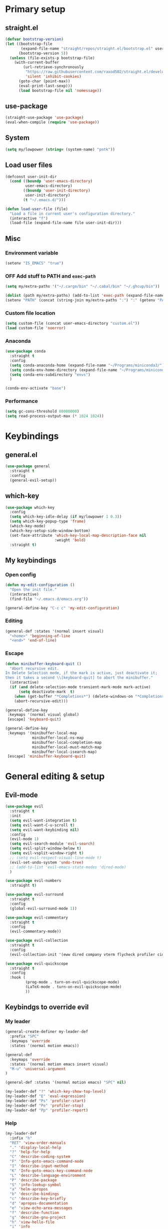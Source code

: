 #+PROPERTY: header-args:emacs-lisp :tangle ./init.el :mkdirp yes
#+TODO: CHECK(s) | OFF(o)

* Primary setup
** straight.el
#+begin_src emacs-lisp
(defvar bootstrap-version)
(let ((bootstrap-file
       (expand-file-name "straight/repos/straight.el/bootstrap.el" user-emacs-directory))
      (bootstrap-version 5))
  (unless (file-exists-p bootstrap-file)
    (with-current-buffer
        (url-retrieve-synchronously
         "https://raw.githubusercontent.com/raxod502/straight.el/develop/install.el"
         'silent 'inhibit-cookies)
      (goto-char (point-max))
      (eval-print-last-sexp)))
      (load bootstrap-file nil 'nomessage))
#+end_src
** use-package
#+begin_src emacs-lisp
(straight-use-package 'use-package)
(eval-when-compile (require 'use-package))
#+end_src
** System
#+begin_src emacs-lisp
(setq my/lowpower (string= (system-name) "pntk"))
#+end_src
** Load user files
#+begin_src emacs-lisp
(defconst user-init-dir
  (cond ((boundp 'user-emacs-directory)
         user-emacs-directory)
        ((boundp 'user-init-directory)
         user-init-directory)
        (t "~/.emacs.d/")))

(defun load-user-file (file)
  "Load a file in current user's configuration directory."
  (interactive "f")
  (load-file (expand-file-name file user-init-dir)))
#+end_src
** Misc
*** Environment variable
#+begin_src emacs-lisp
(setenv "IS_EMACS" "true")
#+end_src
*** OFF Add stuff to PATH and =exec-path=
#+begin_src emacs-lisp :tangle no
(setq my/extra-paths '("~/.cargo/bin" "~/.cabal/bin" "~/.ghcup/bin"))

(dolist (path my/extra-paths) (add-to-list 'exec-path (expand-file-name path)))
(setenv "PATH" (concat (string-join my/extra-paths ":") ":" (getenv "PATH")))
#+end_src
*** Custom file location
#+begin_src emacs-lisp
(setq custom-file (concat user-emacs-directory "custom.el"))
(load custom-file 'noerror)
#+end_src
*** Anaconda
#+begin_src emacs-lisp
(use-package conda
  :straight t
  :config
  (setq conda-anaconda-home (expand-file-name "~/Programs/miniconda3/"))
  (setq conda-env-home-directory (expand-file-name "~/Programs/miniconda3/"))
  (setq conda-env-subdirectory "envs")
  )
  
(conda-env-activate "base")
#+end_src
*** Performance
#+begin_src emacs-lisp
(setq gc-cons-threshold 80000000)
(setq read-process-output-max (* 1024 1024))
#+end_src
* Keybindings
** general.el
#+begin_src emacs-lisp
(use-package general
  :straight t
  :config
  (general-evil-setup))
#+end_src
** which-key
#+begin_src emacs-lisp
(use-package which-key
  :config
  (setq which-key-idle-delay (if my/lowpower 1 0.3))
  (setq which-key-popup-type 'frame)
  (which-key-mode)
  (which-key-setup-side-window-bottom)
  (set-face-attribute 'which-key-local-map-description-face nil
                      :weight 'bold)
  :straight t)
#+end_src
** My keybindings
*** Open config
#+begin_src emacs-lisp
(defun my-edit-configuration ()
  "Open the init file."
  (interactive)
  (find-file "~/.emacs.d/emacs.org"))

(general-define-key "C-c c" 'my-edit-configuration)
#+end_src
*** Editing
#+begin_src emacs-lisp
(general-def :states '(normal insert visual)
  "<home>" 'beginning-of-line
  "<end>" 'end-of-line)
#+end_src
*** Escape
#+begin_src emacs-lisp
(defun minibuffer-keyboard-quit ()
  "Abort recursive edit.
In Delete Selection mode, if the mark is active, just deactivate it;
then it takes a second \\[keyboard-quit] to abort the minibuffer."
  (interactive)
  (if (and delete-selection-mode transient-mark-mode mark-active)
      (setq deactivate-mark  t)
    (when (get-buffer "*Completions*") (delete-windows-on "*Completions*"))
    (abort-recursive-edit)))

(general-define-key
 :keymaps '(normal visual global)
 [escape] 'keyboard-quit)

(general-define-key
 :keymaps '(minibuffer-local-map
            minibuffer-local-ns-map
            minibuffer-local-completion-map
            minibuffer-local-must-match-map
            minibuffer-local-isearch-map)
 [escape] 'minibuffer-keyboard-quit)

#+end_src
* General editing & setup
** Evil-mode
#+begin_src emacs-lisp
(use-package evil
  :straight t
  :init
  (setq evil-want-integration t)
  (setq evil-want-C-u-scroll t)
  (setq evil-want-keybinding nil)
  :config
  (evil-mode 1)
  (setq evil-search-module 'evil-search)
  (setq evil-split-window-below t)
  (setq evil-vsplit-window-right t)
  ;; (setq evil-respect-visual-line-mode t)
  (evil-set-undo-system 'undo-tree)
  ;; (add-to-list 'evil-emacs-state-modes 'dired-mode)
  )
  
(use-package evil-numbers
  :straight t)

(use-package evil-surround
  :straight t
  :config
  (global-evil-surround-mode 1))

(use-package evil-commentary
  :straight t
  :config
  (evil-commentary-mode))
  
(use-package evil-collection
  :straight t
  :config
  (evil-collection-init '(eww dired company vterm flycheck profiler cider explain-pause-mode)))
  
(use-package evil-quickscope
  :straight t
  :config
  :hook (
         (prog-mode . turn-on-evil-quickscope-mode)
         (LaTeX-mode . turn-on-evil-quickscope-mode)
         ))
#+end_src
** Keybindgs to override evil
*** My leader
#+begin_src emacs-lisp
(general-create-definer my-leader-def
  :prefix "SPC"
  :keymaps 'override
  :states '(normal motion emacs))
  
(general-def
  :keymaps 'override
  :states '(normal motion emacs insert visual)
  "M-u" 'universal-argument
)

(general-def :states '(normal motion emacs) "SPC" nil)

(my-leader-def "?" 'which-key-show-top-level)
(my-leader-def "E" 'eval-expression)
(my-leader-def "Ps" 'profiler-start)
(my-leader-def "Pe" 'profiler-stop)
(my-leader-def "Pp" 'profiler-report)
#+end_src
*** Help
#+begin_src emacs-lisp
(my-leader-def
  :infix "h"
  "RET" 'view-order-manuals
  "." 'display-local-help
  "?" 'help-for-help
  "C" 'describe-coding-system
  "F" 'Info-goto-emacs-command-node
  "I" 'describe-input-method
  "K" 'Info-goto-emacs-key-command-node
  "L" 'describe-language-environment
  "P" 'describe-package
  "S" 'info-lookup-symbol
  "a" 'helm-apropos
  "b" 'describe-bindings
  "c" 'describe-key-briefly
  "d" 'apropos-documentation
  "e" 'view-echo-area-messages
  "f" 'describe-function
  "g" 'describe-gnu-project
  "h" 'view-hello-file
  "i" 'info
  "k" 'describe-key
  "l" 'view-lossage
  "m" 'describe-mode
  "n" 'view-emacs-news
  "o" 'describe-symbol
  "p" 'finder-by-keyword
  "q" 'help-quit
  "r" 'info-emacs-manual
  "s" 'describe-syntax
  "t" 'help-with-tutorial
  "v" 'describe-variable
  "w" 'where-is
  "<f1>" 'help-for-help
  "C-\\" 'describe-input-method
  "C-a" 'about-emacs
  "C-c" 'describe-copying
  "C-d" 'view-emacs-debugging
  "C-e" 'view-external-packages
  "C-f" 'view-emacs-FAQ
  "C-h" 'help-for-help
  "C-n" 'view-emacs-news
  "C-o" 'describe-distribution
  "C-p" 'view-emacs-problems
  "C-s" 'search-forward-help-for-help
  "C-t" 'view-emacs-todo
  "C-w" 'describe-no-warranty
  )
#+end_src
*** Buffer switch
#+begin_src emacs-lisp
(general-define-key
  :keymaps 'override
  "C-<right>" 'evil-window-right
  "C-<left>" 'evil-window-left
  "C-<up>" 'evil-window-up
  "C-<down>" 'evil-window-down
  "C-h" 'evil-window-left
  "C-l" 'evil-window-right
  "C-k" 'evil-window-up
  "C-j" 'evil-window-down
  "C-x h" 'previous-buffer
  "C-x l" 'next-buffer
  )
#+end_src
** OFF Multiple cursors
#+begin_src emacs-lisp
;; (use-package evil-mc
;;   :straight t
;;   :config
;;   (define-key evil-mc-key-map (kbd "C-n") nil)
;;   (define-key evil-mc-key-map (kbd "C-p") nil)
;;   (define-key evil-mc-key-map (kbd "g") nil)
;;   (evil-define-key 'normal evil-mc-key-map
;;     (kbd "C-n") nil
;;     (kbd "g") nil
;;     (kbd "C-p") nil
;;   )
;;   (evil-define-key 'visual evil-mc-key-map
;;     "A" #'evil-mc-make-cursor-in-visual-selection-end
;;     "I" #'evil-mc-make-cursor-in-visual-selection-beg
;;     (kbd "C-n") nil
;;     (kbd "g") nil
;;     (kbd "C-p") nil
;;   )
;;   (global-evil-mc-mode 1))
;;   
;; (general-nmap "gr" evil-mc-cursors-map)
#+end_src

#+begin_src emacs-lisp
;; (use-package multiple-cursors
;;   :straight t)
;;  
;; (general-vmap
;;   "I" #'mc/edit-lines
;; )
#+end_src
** Undo-redo & undo-tree
#+begin_src emacs-lisp
(use-package undo-tree
  :straight t
  :config
  (global-undo-tree-mode)
  (setq undo-tree-visualizer-diff t)
  (setq undo-tree-visualizer-timestamps t))
  
(my-leader-def
  "u" 'undo-tree-visualize)
  
  (fset 'undo-auto-amalgamate 'ignore)
(setq undo-limit 6710886400)
(setq undo-strong-limit 100663296)
(setq undo-outer-limit 1006632960)
#+end_src
** OFF Helm
#+begin_src emacs-lisp :tangle no
(use-package helm
  :init
  (require 'helm-config)
  (setq helm-split-window-in-side-p t)
  (setq helm-move-to-line-cycle-in-source t)
  :straight t
  :config
  (helm-mode 1)
  (helm-autoresize-mode 1))

(use-package helm-ag
  :straight t)
  
(use-package helm-rg
  :straight t)

(general-nmap
  :keymaps 'helm-ag-mode-map
  "RET" 'helm-ag-mode-jump
  "M-RET" 'helm-ag-mode-jump-other-window)
  
(general-nmap
  :keymaps 'helm-occur-mode-map
  "RET" 'helm-occur-mode-goto-line
  "M-RET" 'helm-occur-mode-goto-line-ow)
  
(general-define-key "M-x" 'helm-M-x)
(my-leader-def
  "fb" 'helm-buffers-list
  "fs" 'helm-lsp-workspace-symbol
  "fw" 'helm-lsp-global-workspace-symbol
  "fc" 'helm-show-kill-ring
  ;; "fa" 'helm-do-ag-project-root
  "fm" 'helm-bookmarks
  "ff" 'project-find-file
  "fe" 'conda-env-activate)

(my-leader-def "s" 'helm-occur)
(my-leader-def "SPC" 'helm-resume)

(general-define-key
  :keymaps 'helm-map
  "C-j" 'helm-next-line
  "C-k" 'helm-previous-line)
 
(general-define-key
  :keymaps '(helm-find-files-map helm-locate-map)
  "C-h" 'helm-find-files-up-one-level
  "C-l" 'helm-execute-persistent-action)
 
(general-imap
  "C-y" 'helm-show-kill-ring)
;; (general-nmap "C-p" 'project-find-file)
#+end_src
** Ivy
#+begin_src emacs-lisp
(use-package ivy
  :straight t
  :config
  (setq ivy-use-virtual-buffers t)
  (ivy-mode))

(use-package counsel
  :straight t
  :config
  (counsel-mode))
  
(use-package swiper
  :straight t)
  
(use-package ivy-rich
  :straight t
  :config
  (ivy-rich-mode 1)
  (setcdr (assq t ivy-format-functions-alist) #'ivy-format-function-line))
  
(my-leader-def
  :infix "f"
  "b" 'ivy-switch-buffer
  "e" 'conda-env-activate
  "f" 'project-find-file
  "c" 'counsel-yank-pop
  "a" 'counsel-rg
  "A" 'counsel-ag
)

(my-leader-def "SPC" 'ivy-resume)
(my-leader-def "s" 'swiper-isearch
               "S" 'swiper-all)

(general-define-key
  :keymaps '(ivy-minibuffer-map swiper-map)
  "M-j" 'ivy-next-line
  "M-k" 'ivy-previous-line
  "<C-return>" 'ivy-call
  "M-RET" 'ivy-immediate-done
  [escape] 'minibuffer-keyboard-quit)
#+end_src
** Treemacs
#+begin_src emacs-lisp
(use-package treemacs
  :straight t
  :config
  (setq treemacs-follow-mode nil)
  (setq treemacs-follow-after-init nil)
  (setq treemacs-space-between-root-nodes nil)
  (treemacs-git-mode 'extended)
  (with-eval-after-load 'treemacs
    (add-to-list 'treemacs-pre-file-insert-predicates #'treemacs-is-file-git-ignored?)))

(use-package treemacs-evil
  :straight t)

(use-package treemacs-magit
  :after treemacs magit
  :straight t)
  
(general-define-key
 :keymaps '(normal override global)
 "C-n" 'treemacs)

(general-define-key
 :keymaps '(treemacs-mode-map) [mouse-1] #'treemacs-single-click-expand-action)
 
(my-leader-def
  "tw" 'treemacs-switch-workspace
  "te" 'treemacs-edit-workspaces)
#+end_src
** Projectile
#+begin_src emacs-lisp
(use-package projectile
  :straight t
  :config
  (projectile-mode +1)
  (setq projectile-project-search-path '("~/Code" "~/Documents")))
  
;; (use-package helm-projectile
;;   :straight t
;;   :config
;;   (setq projectile-completion-system 'helm))

(use-package counsel-projectile
  :straight t)

(use-package treemacs-projectile
  :straight t)
  
(my-leader-def
  "p" 'projectile-command-map
  ;; "fa" 'helm-projectile-rg
  ;; "fA" 'helm-projectile-ag
  )
  
;; (general-nmap "C-p" 'helm-projectile-find-file)
(general-nmap "C-p" 'counsel-projectile-find-file)
#+end_src
** Company
#+begin_src emacs-lisp
(use-package company
  :straight t
  :config
  (global-company-mode)
  (setq company-idle-delay (if my/lowpower 0.5 0.125))
  (setq company-dabbrev-downcase nil)
  (setq company-show-numbers t))

(use-package company-box
  :straight t
  :if (not my/lowpower)
  :hook (company-mode . company-box-mode))
  
(general-imap "C-SPC" 'company-complete)
#+end_src
** Git & Magit
#+begin_src emacs-lisp
(use-package magit
  :straight t
  :config
  (setq magit-blame-styles
        '((margin
           (margin-format    . ("%a %A %s"))
           (margin-width     . 42)
           (margin-face      . magit-blame-margin)
           (margin-body-face . (magit-blame-dimmed)))
          (headings
           (heading-format   . "%-20a %C %s\n"))
          (highlight
           (highlight-face   . magit-blame-highlight))
          (lines
           (show-lines       . t)
           (show-message     . t)))
        ))

(use-package git-gutter
  :straight t
  :config
  (global-git-gutter-mode +1))

(use-package evil-magit
  :straight t)
  
(my-leader-def
  "m" 'magit
  "M" 'magit-file-dispatch)
#+end_src
** Misc editing helpers
*** OFF Better jumplist
#+begin_src emacs-lisp
;; (use-package better-jumper
;;   :straight t
;;   :config
;;   (better-jumper-mode +1)
;;   (setq better-jumper-add-jump-behavior 'replace))
;; 
;; (general-nmap
;;   "go" 'better-jumper-jump-forward
;;   "gp" 'better-jumper-jump-backward)
#+end_src
*** OFF Smart backspace
#+begin_src emacs-lisp
;; (use-package smart-backspace
;;   :straight t)

;; (general-imap [?\C-?] 'smart-backspace)
;; (general-imap [(shift backspace)] 'backward-delete-char)
#+end_src
*** Visual fill column
#+begin_src emacs-lisp
(use-package visual-fill-column
  :straight t
  :config
  (add-hook 'visual-fill-column-mode-hook
            (lambda () (setq visual-fill-column-center-text t))))
#+end_src
*** OFF Electric pair
#+begin_src emacs-lisp :tangle no
(electric-pair-mode)
#+end_src
*** Smart Parens
#+begin_src emacs-lisp
(use-package smartparens
  :straight t)
#+end_src
*** Aggressive Indent
#+begin_src emacs-lisp
(use-package aggressive-indent
  :straight t)
#+end_src
*** Tabs
#+begin_src emacs-lisp
(setq tab-always-indent nil)

(setq default-tab-width 4)
(setq tab-width 4)
(setq-default evil-indent-convert-tabs nil)
(setq-default indent-tabs-mode nil)
(setq-default tab-width 4)
(setq-default evil-shift-round nil)
#+end_src
*** Expand region
#+begin_src emacs-lisp
(use-package expand-region
  :straight t)
  
(general-nmap
  "+" 'er/expand-region)
#+end_src
*** Winner mode
#+begin_src emacs-lisp
(use-package winner-mode
  :ensure nil
  :config
  (winner-mode)
  :bind (:map evil-window-map
    ("u" . winner-undo)
    ("U" . winner-redo)
  ))
#+end_src
** Editorconfig
#+begin_src emacs-lisp
(use-package editorconfig
  :straight t
  :config
  (editorconfig-mode 1))
#+end_src
** Avy
#+begin_src emacs-lisp
(use-package avy
  :straight t)
  
(general-nmap "\\\\w" 'avy-goto-word-0-below)
(general-nmap "\\\\b" 'avy-goto-word-0-above)
#+end_src
** Snippets
#+begin_src emacs-lisp
(use-package yasnippet
  :straight t
  :config
  (yas-global-mode 1))

(use-package yasnippet-snippets
  :straight t)
  
(general-imap "M-TAB" 'company-yasnippet)
#+end_src
** Folding
#+begin_src emacs-lisp
(add-hook 'prog-mode-hook #'hs-minor-mode)
(general-nmap "TAB" 'evil-toggle-fold)
(general-nmap :keymaps 'hs-minor-mode-map "ze" 'hs-hide-level)
#+end_src
** Time trackers
*** WakaTime
#+begin_src emacs-lisp
(use-package wakatime-mode
  :straight t
  :config
  (global-wakatime-mode))
#+end_src
*** OFF ActivityWatch
#+begin_src emacs-lisp
;; (use-package request
;;   :straight t)
;;   
;; (use-package activity-watch-mode
;;   :straight t
;;   (global-activitywatch-mode))
#+end_src
* Dired
#+begin_src emacs-lisp
(use-package dired
  :ensure nil
  :custom ((dired-listing-switches "-alh --group-directories-first"))
  :config
  (setq dired-dwim-target t)
  (setq wdired-allow-to-change-permissions t)
  (setq wdired-create-parent-directories t)
  (setq dired-recursive-copies 'always)
  (setq dired-recursive-deletes 'always)
  (add-hook 'dired-mode-hook
    (lambda ()
      (setq truncate-lines t)
      (visual-line-mode nil)))
  (evil-collection-define-key 'normal 'dired-mode-map
    "h" 'dired-single-up-directory
    "l" 'dired-single-buffer
    "h" 'dired-single-up-directory
    "l" 'dired-single-buffer
    "=" 'dired-narrow
    "-" 'dired-create-empty-file
    (kbd "<left>") 'dired-single-up-directory
    (kbd "<right>") 'dired-single-buffer))
    
(use-package dired+
  :straight t
  :init
  (setq diredp-hide-details-initially-flag nil))

(use-package dired-single
  :straight t)

(use-package all-the-icons-dired
  :straight t
  :if (not my/lowpower)
  :config
  (add-hook 'dired-mode-hook 'all-the-icons-dired-mode)
  (advice-add 'dired-add-entry :around #'all-the-icons-dired--refresh-advice)
  (advice-add 'dired-remove-entry :around #'all-the-icons-dired--refresh-advice))
  
(use-package dired-open
  :straight t)
  
(use-package dired-narrow
  :straight t)
  
(my-leader-def "ad" 'dired)

(general-define-key
  :keymaps 'dired-mode-map
  [remap dired-find-file] 'dired-single-buffer
  [remap dired-mouse-find-file-other-window] 'dired-single-buffer-mouse
  [remap dired-up-directory] 'dired-single-up-directory
  "M-<return>" 'dired-open-xdg)
  
(general-define-key
  :keymaps 'dired-narrow-map
  [escape] 'keyboard-quit)
#+end_src
* Terminal
#+begin_src emacs-lisp
(use-package vterm
  :straight t
  :config
  (setq vterm-kill-buffer-on-exit t))
  
(add-to-list 'display-buffer-alist
             `(,"vterm-subterminal.*"
               (display-buffer-reuse-window
                display-buffer-in-side-window)
               (side . bottom)
               (reusable-frames . visible)
               (window-height . 0.33)))
               
(defun toggle-vterm-subteminal ()
  "Toogle subteminal."
  (interactive)
  (let
      ((vterm-window
        (seq-find
         (lambda (window)
           (string-match
            "vterm-subterminal.*"
            (buffer-name (window-buffer window)))
           )
         (window-list))))
    (if vterm-window
        (if (eq (get-buffer-window (current-buffer)) vterm-window)
            (kill-buffer (current-buffer))
          (select-window vterm-window)
          )
      (vterm-other-window "vterm-subterminal")
      )
    )
  )

(general-nmap "`" 'toggle-vterm-subteminal)
(general-nmap "~" 'vterm)

(add-hook 'vterm-mode-hook
          (lambda ()
            (setq-local global-display-line-numbers-mode nil)
            (display-line-numbers-mode 0)
            ))

(general-define-key
  :keymaps 'vterm-mode-map
  "M-q" 'vterm-send-escape
  
  "C-h" 'evil-window-left
  "C-l" 'evil-window-right
  "C-k" 'evil-window-up
  "C-j" 'evil-window-down
  
  "C-<right>" 'evil-window-right
  "C-<left>" 'evil-window-left
  "C-<up>" 'evil-window-up
  "C-<down>" 'evil-window-down
  
  "M-<left>" 'vterm-send-left
  "M-<right>" 'vterm-send-right
  "M-<up>" 'vterm-send-up
  "M-<down>" 'vterm-send-down)
  
(general-imap
  :keymaps 'vterm-mode-map
  "C-r" 'vterm-send-C-r
  "C-k" 'vterm-send-C-k
  "C-j" 'vterm-send-C-j
  "M-l" 'vterm-send-right
  "M-h" 'vterm-send-left)
#+end_src
* Org-mode
** Installation
#+begin_src emacs-lisp
(straight-override-recipe
   '(org :repo "emacsmirror/org" :no-build t))

(use-package org
  :straight t)
#+end_src
** Integration with evil
#+begin_src emacs-lisp
(use-package evil-org
  :straight t
  :after (org evil-collection)
  :config
  (add-hook 'org-mode-hook 'evil-org-mode)
  (add-hook 'org-mode-hook #'smartparens-mode)
  (add-hook 'evil-org-mode-hook
            (lambda ()
              (evil-org-set-key-theme '(navigation insert textobjects additional calendar todo))))
  (add-to-list 'evil-emacs-state-modes 'org-agenda-mode)
  (require 'evil-org-agenda)
  (add-hook 'org-agenda-mode-hook
          (lambda ()
            (visual-line-mode -1)
            (toggle-truncate-lines 1)
            (display-line-numbers-mode 0)))
  (evil-org-agenda-set-keys))
#+end_src
** Programming languages
*** Python
#+begin_src emacs-lisp
(use-package jupyter
  :straight t
  :config
  ;; (add-to-list 'evil-emacs-state-modes 'jupyter-repl-mode)
  )
  
(my-leader-def "ar" 'jupyter-run-repl)
#+end_src
*** TypeScript
#+begin_src emacs-lisp
;; (use-package ob-typescript
;;   :straight t)
#+end_src
*** Setup
#+begin_src emacs-lisp
(org-babel-do-load-languages
 'org-babel-load-languages
 '((emacs-lisp . t)
   (python . t)
   ;; (typescript .t)
   (jupyter . t)))

(org-babel-jupyter-override-src-block "python")

(use-package ob-async
  :straight t
  :config
  (setq ob-async-no-async-languages-alist '("python" "jupyter-python")))
#+end_src
** Equations preview
#+begin_src emacs-lisp
(use-package org-latex-impatient
  :straight (
    :repo "yangsheng6810/org-latex-impatient"
    :branch "master"
    :host github)
  :hook (org-mode . org-latex-impatient-mode)
  :init
  (setq org-latex-impatient-tex2svg-bin
        "/home/pavel/Programs/miniconda3/lib/node_modules/mathjax-node-cli/bin/tex2svg")
  (setq org-latex-impatient-scale 2)
  (setq org-latex-impatient-delay 1)
  (setq org-latex-impatient-border-color "#ffffff")
)
#+end_src
** LaTeX stuff
#+begin_src emacs-lisp
(setq org-format-latex-options (plist-put org-format-latex-options :scale 1.75))
(setq org-highlight-latex-and-related '(native script entities))
#+end_src
** Export
#+begin_src emacs-lisp
(use-package htmlize
  :straight t)
  
(defun my/setup-org-latex ()
  (setq org-latex-compiler "xelatex")
  (add-to-list 'org-latex-classes
                 '("extarticle"
                   "\\documentclass[a4paper, 14pt]{extarticle}"
                 ("\\section{%s}" . "\\section*{%s}")
                 ("\\subsection{%s}" . "\\subsection*{%s}")
                 ("\\subsubsection{%s}" . "\\subsubsection*{%s}")
                 ("\\paragraph{%s}" . "\\paragraph*{%s}")
                 ("\\subparagraph{%s}" . "\\subparagraph*{%s}"))
  )
)
  
(with-eval-after-load 'ox-latex
  (my/setup-org-latex))
#+end_src
** Keybindings
#+begin_src emacs-lisp
(general-define-key
 :keymaps 'org-mode-map
 "C-c d" 'org-decrypt-entry
 "C-c e" 'org-encrypt-entry
  "M-p" 'org-latex-preview
 )

(general-define-key
 :keymaps 'org-agenda-mode-map
 "M-]" 'org-agenda-later
 "M-[" 'org-agenda-earlier)

(general-imap :keymaps 'org-mode-map "RET" 'evil-org-return)
(general-nmap :keymaps 'org-mode-map "RET" 'org-ctrl-c-ctrl-c)

(my-leader-def
    "aa" 'org-agenda
    "ao" 'org-switchb)
#+end_src
** OFF Pairs
#+begin_src emacs-lisp :tangle no
(defvar org-electric-pairs '((?/ . ?/)))

(defun my/org-add-electric-pairs ()
  (setq-local electric-pair-pairs (append electric-pair-pairs org-electric-pairs))
  (setq-local electric-pair-text-pairs electric-pair-pairs))

(add-hook 'org-mode-hook 'my/org-add-electric-pairs)
#+end_src
** Copy link
#+begin_src emacs-lisp
(defun my/org-link-copy (&optional arg)
  "Extract URL from org-mode link and add it to kill ring."
  (interactive "P")
  (let* ((link (org-element-lineage (org-element-context) '(link) t))
          (type (org-element-property :type link))
          (url (org-element-property :path link))
          (url (concat type ":" url)))
    (kill-new url)
    (message (concat "Copied URL: " url))))
    
(general-nmap :keymaps 'org-mode-map
    "C-x C-l" 'my/org-link-copy)
#+end_src
** UI improvements
#+begin_src emacs-lisp
(use-package org-superstar
  :straight t
  :config
  (add-hook 'org-mode-hook (lambda () (org-superstar-mode 1)))
)
#+end_src
** Other settings
#+begin_src emacs-lisp
(setq org-startup-indented t)

(setq org-return-follows-link t)
(require 'org-crypt)
(org-crypt-use-before-save-magic)
(setq org-tags-exclude-from-inheritance (quote ("crypt")))
(setq org-crypt-key nil)

(add-hook 'org-babel-after-execute-hook 'org-redisplay-inline-images)
#+end_src
* UI & UX
** GUI Settings
#+begin_src emacs-lisp
;; Disable GUI elements
(tool-bar-mode -1)
(menu-bar-mode -1)
(scroll-bar-mode -1)

;; Transparency
(set-frame-parameter (selected-frame) 'alpha '(90 . 90))
(add-to-list 'default-frame-alist '(alpha . (90 . 90)))

;; Prettify symbols
;; (global-prettify-symbols-mode)

;; No start screen
(setq inhibit-startup-screen t)
;; Visual bell
(setq visible-bell 0)

;; y or n instead of yes or no
(defalias 'yes-or-no-p 'y-or-n-p)

;; Hide mouse cursor while typing
(setq make-pointer-invisible t)

;; Font
(set-frame-font "JetBrainsMono Nerd Font 10" nil t)
;; (load-user-file "jetbrains-ligatures.el")

;; Line numbers
(global-display-line-numbers-mode 1)
(line-number-mode nil)
(setq display-line-numbers-type 'visual)
(column-number-mode)

;; Parenteses
(show-paren-mode 1)

;; Wrap
(setq word-wrap 1)
(global-visual-line-mode t)

;; Hightlight line
(global-hl-line-mode 1)
#+end_src
** Frame title
#+begin_src emacs-lisp
(setq frame-title-format
    '(""
      "emacs"
      (:eval
       (let ((project-name (projectile-project-name)))
         (if (not (string= "-" project-name))
           (format ":%s@%s" project-name (system-name))
           (format "@%s" (system-name)))))
       ))
#+end_src
** Tab bar
#+begin_src emacs-lisp
(general-define-key
 :keymaps 'override
 :states '(normal emacs)
 "gt" 'tab-bar-switch-to-next-tab
 "gT" 'tab-bar-switch-to-prev-tab
 "gn" 'tab-bar-new-tab
 )
 
(setq tab-bar-show 1)
(setq tab-bar-tab-hints t)
(setq tab-bar-tab-name-function 'tab-bar-tab-name-current-with-count)

;; Tabs
(general-nmap "gn" 'tab-new)
(general-nmap "gN" 'tab-close)
#+end_src
** Modeline
#+begin_src emacs-lisp
(use-package doom-modeline
  :straight t
  :config
  (doom-modeline-mode 1)
  (setq doom-modeline-minor-modes nil)
  (setq doom-modeline-buffer-state-icon nil))
#+end_src
** CHECK Emoji
#+begin_src emacs-lisp
(use-package emojify
  :straight t
  :if (not my/lowpower)
  :hook (after-init . global-emojify-mode))
#+end_src
** Icons
#+begin_src emacs-lisp
(use-package all-the-icons
  :straight t)
#+end_src
** OFF Dashboard
#+begin_src emacs-lisp
;; (use-package dashboard
;;   :straight t
;;   :config
;;   (dashboard-setup-startup-hook))
#+end_src
** Theme & global stuff
#+begin_src emacs-lisp
;; (use-package solaire-mode
;;   :straight t
;;   :config
;;   (solaire-global-mode +1))

(use-package auto-dim-other-buffers
  :straight t
  :if (display-graphic-p)
  :config
  (set-face-attribute 'auto-dim-other-buffers-face nil
                      :background "#212533")
  (auto-dim-other-buffers-mode t))
  
(use-package doom-themes
  :straight t
  :config
  (setq doom-themes-enable-bold t   
        doom-themes-enable-italic t)
  (load-theme 'doom-palenight t)
  (doom-themes-visual-bell-config)
  (setq doom-themes-treemacs-theme "doom-colors")
  (doom-themes-treemacs-config))
#+end_src
** Text highlight improvements
#+begin_src emacs-lisp
(use-package highlight-indent-guides
  :straight t
  :if (not my/lowpower)
  :hook (
         (prog-mode . highlight-indent-guides-mode)
         (vue-mode . highlight-indent-guides-mode)
         (LaTeX-mode . highlight-indent-guides-mode))
  :config
  (setq highlight-indent-guides-method 'bitmap)
  (setq highlight-indent-guides-bitmap-function 'highlight-indent-guides--bitmap-line))
  
(use-package rainbow-delimiters
  :straight t
  :if (not my/lowpower)
  :config
  (add-hook 'org-mode-hook #'rainbow-delimiters-mode)
  (add-hook 'prog-mode-hook #'rainbow-delimiters-mode))
#+end_src
** Ligatures
#+begin_src emacs-lisp
(use-package ligature
  :straight (:host github :repo "mickeynp/ligature.el")
  :config
  (ligature-set-ligatures 'prog-mode
    '("--" "---" "==" "===" "!=" "!==" "=!=" "=:=" "=/=" "<="
    ">=" "&&" "&&&" "&=" "++" "+++" "***" ";;" "!!" "??"
    "?:" "?." "?=" "<:" ":<" ":>" ">:" "<>" "<<<" ">>>"
    "<<" ">>" "||" "-|" "_|_" "|-" "||-" "|=" "||=" "##"
    "###" "####" "#{" "#[" "]#" "#(" "#?" "#_" "#_(" "#:"
    "#!" "#=" "^=" "<$>" "<$" "$>" "<+>" "<+" "+>" "<*>"
    "<*" "*>" "</" "</>" "/>" "<!--" "<#--" "-->" "->" "->>"
    "<<-" "<-" "<=<" "=<<" "<<=" "<==" "<=>" "<==>" "==>" "=>"
    "=>>" ">=>" ">>=" ">>-" ">-" ">--" "-<" "-<<" ">->" "<-<"
    "<-|" "<=|" "|=>" "|->" "<->" "<~~" "<~" "<~>" "~~" "~~>"
    "~>" "~-" "-~" "~@" "[||]" "|]" "[|" "|}" "{|" "[<"
    ">]" "|>" "<|" "||>" "<||" "|||>" "<|||" "<|>" "..." ".."
    ".=" ".-" "..<" ".?" "::" ":::" ":=" "::=" ":?" ":?>"
    "//" "///" "/*" "*/" "/=" "//=" "/==" "@_" "__"))
  (global-ligature-mode t))
#+end_src
** Zoom
#+begin_src emacs-lisp
(defun zoom-in ()
  "Increase font size by 10 points"
  (interactive)
  (set-face-attribute 'default nil
                      :height
                      (+ (face-attribute 'default :height)
                         10)))

(defun zoom-out ()
  "Decrease font size by 10 points"
  (interactive)
  (set-face-attribute 'default nil
                      :height
                      (- (face-attribute 'default :height)
                         10)))

;; change font size, interactively
(global-set-key (kbd "C-+") 'zoom-in)
(global-set-key (kbd "C-=") 'zoom-out)
#+end_src
** Transparency
#+begin_src emacs-lisp
;; Transparency
;; (defun toggle-transparency ()
;;    (interactive)
;;    (let ((alpha (frame-parameter nil 'alpha)))
;;      (set-frame-parameter
;;       nil 'alpha
;;       (if (eql (cond ((numberp alpha) alpha)
;;                      ((numberp (cdr alpha)) (cdr alpha))
;;                      ((numberp (cadr alpha)) (cadr alpha)))
;;                100)
;;           '(95 . 95) '(100 . 100)))))
;; (my-leader-def "dt" 'toggle-transparency)
#+end_src
** Scrolling
#+begin_src emacs-lisp
(setq scroll-conservatively scroll-margin)
(setq scroll-step 1)
(setq scroll-preserve-screen-position t)
(setq scroll-error-top-bottom t)
(setq mouse-wheel-progressive-speed nil)
(setq mouse-wheel-inhibit-click-time nil)
#+end_src
** Clipboard
#+begin_src emacs-lisp
(setq select-enable-clipboard t)
(setq mouse-yank-at-point t)
#+end_src
** Backups
#+begin_src emacs-lisp
(setq backup-inhibited t)
(setq auto-save-default nil)
#+end_src
* Programming
** LSP
*** lsp-mode
#+begin_src emacs-lisp
(use-package lsp-mode
  :straight t
  :hook (
         (typescript-mode . lsp)
         (vue-mode . lsp)
         (go-mode . lsp)
         (svelte-mode . lsp)
         (python-mode . lsp)
         (json-mode . lsp)
         (haskell-mode . lsp)
         (haskell-literate-mode . lsp)) 
  :commands lsp
  :config
  (setq lsp-idle-delay 1)
  (setq lsp-eslint-server-command '("node" "/home/pavel/.emacs.d/.cache/lsp/eslint/unzipped/extension/server/out/eslintServer.js" "--stdio"))
  (setq lsp-eslint-run "onSave")
  (setq lsp-signature-render-documentation nil)
 ;  (lsp-headerline-breadcrumb-mode nil)
  (setq lsp-headerline-breadcrumb-enable nil)
  (add-to-list 'lsp-language-id-configuration '(svelte-mode . "svelte"))
  )
  
(use-package lsp-ui
  :straight t
  :commands lsp-ui-mode
  :config
  (setq lsp-ui-doc-delay 2)
  (setq lsp-ui-sideline-show-hover nil))
#+end_src
*** Integrations
#+begin_src emacs-lisp
;; (use-package helm-lsp
;;   :straight t
;;   :commands helm-lsp-workspace-symbol)

;; (use-package origami
;;   :straight t
;;   :hook (prog-mode . origami-mode))

;; (use-package lsp-origami
;;   :straight t
;;   :config
;;   (add-hook 'lsp-after-open-hook #'lsp-origami-try-enable))

(use-package lsp-treemacs
  :straight t
  :commands lsp-treemacs-errors-list)

#+end_src
*** Keybindings
#+begin_src emacs-lisp
(my-leader-def
  "ld" 'lsp-ui-peek-find-definitions
  "lr" 'lsp-rename
  "lu" 'lsp-ui-peek-find-references
  "ls" 'lsp-ui-find-workspace-symbol
  ;; "la" 'helm-lsp-code-actions
  "le" 'list-flycheck-errors)
#+end_src
** Flycheck
#+begin_src emacs-lisp
(use-package flycheck
  :straight t
  :config
  (global-flycheck-mode)
  (setq flycheck-check-syntax-automatically '(save idle-buffer-switch mode-enabled))
  (add-hook 'evil-insert-state-exit-hook
            '(lambda ()
               (if flycheck-checker
                   (flycheck-buffer))
               ))
  (advice-add 'flycheck-eslint-config-exists-p :override (lambda() t))
  (add-to-list 'display-buffer-alist
               `(,(rx bos "*Flycheck errors*" eos)
                 (display-buffer-reuse-window
                  display-buffer-in-side-window)
                 (side            . bottom)
                 (reusable-frames . visible)
                 (window-height   . 0.33)))
  )
#+end_src
** DAP
#+begin_src emacs-lisp
(use-package dap-mode
  :straight t
  :defer t
  :init
  (setq lsp-enable-dap-auto-configure nil)
  :config

  (setq dap-ui-variable-length 100)
  (require 'dap-node)
  (dap-node-setup)

  (require 'dap-chrome)
  (dap-chrome-setup)
  
  (require 'dap-python)
  
  (dap-mode 1)
  (dap-ui-mode 1)
  (dap-tooltip-mode 1)
  (tooltip-mode 1)
  (dap-ui-controls-mode 1))

(my-leader-def
  :infix "d"
  "d" 'dap-debug
  "b" 'dap-breakpoint-toggle
  "c" 'dap-breakpoint-condition
  "wl" 'dap-ui-locals
  "wb" 'dap-ui-breakpoints
  "wr" 'dap-ui-repl
  "ws" 'dap-ui-sessions
  "we" 'dap-ui-expressions
  )

(my-leader-def
  :infix "d"
  :keymaps 'dap-mode-map
  "h" 'dap-hydra
  )
  
(defun my/dap-yank-value-at-point (node)
  (interactive (list (treemacs-node-at-point)))
  (kill-new (message (plist-get (button-get node :item) :value))))
#+end_src
** OFF Code Compass
*** Dependencies
#+begin_src emacs-lisp :tangle no
(use-package async
  :straight t)
(use-package dash
  :straight t)
(use-package f
  :straight t)
(use-package s
  :straight t)
(use-package simple-httpd
  :straight t)
#+end_src
*** Plugin
#+begin_src emacs-lisp :tangle no
(use-package code-compass
  :straight (
  :repo "ag91/code-compass"
  :files ("code-compass.el")
  :branch "main"
  ))
#+end_src
* Languages & Formats
** TypeScript
#+begin_src emacs-lisp
(use-package typescript-mode
  :straight t)
  
(add-hook 'typescript-mode-hook #'smartparens-mode)
(defun my/set-smartparens-indent (mode)
  (sp-local-pair mode "{" nil :post-handlers '(("|| " "SPC") ("||\n[i]" "RET")))
  (sp-local-pair mode "[" nil :post-handlers '(("|| " "SPC") ("||\n[i]" "RET")))
)
(my/set-smartparens-indent 'typescript-mode)
#+end_src
*** Override flycheck checker with eslint
#+begin_src emacs-lisp
(defun set-flycheck-eslint()
  "Override flycheck checker with eslint."
  (setq-local lsp-diagnostic-package :none)
  (setq-local flycheck-checker 'javascript-eslint))

;; (add-hook 'typescript-mode-hook
;;           #'set-flycheck-eslint)

#+end_src
** JavaScript
#+begin_src emacs-lisp
(add-hook 'js-mode-hook #'smartparens-mode)
(my/set-smartparens-indent 'js-mode)
#+end_src
** Vue.js
#+begin_src emacs-lisp
(use-package vue-mode
  :straight t)
  
;; (add-hook 'vue-mode-hook
;;          #'set-flycheck-eslint)

(add-hook 'vue-mode-hook #'hs-minor-mode)
(add-hook 'vue-mode-hook #'smartparens-mode)
(my/set-smartparens-indent 'vue-mode)
         
(with-eval-after-load 'editorconfig
  (add-to-list 'editorconfig-indentation-alist
               '(vue-mode css-indent-offset
                          js-indent-level
                          sgml-basic-offset
                          ssass-tab-width
                          typescript-indent-level
                          )))

(add-hook 'vue-mode-hook (lambda () (set-face-background 'mmm-default-submode-face nil)))
#+end_src
** Python
#+begin_src emacs-lisp
(add-hook 'python-mode-hook #'smartparens-mode)
#+end_src
** Clojure
#+begin_src emacs-lisp
(use-package clojure-mode
  :straight t)
  
(add-hook 'clojure-mode-hook #'smartparens-strict-mode)
(add-hook 'clojure-mode-hook #'aggressive-indent-mode)

(use-package cider
  :straight t)
#+end_src
** Svelte
#+begin_src emacs-lisp
(use-package svelte-mode
  :straight t)

(add-hook 'svelte-mode-hook
          'set-flycheck-eslint)
          
(add-hook 'svelte-mode-hook #'smartparens-mode)
(my/set-smartparens-indent 'svelte-mode)
#+end_src
** SCSS
#+begin_src emacs-lisp
(add-hook 'scss-mode-hook #'smartparens-mode)
(my/set-smartparens-indent 'scss-mode)
#+end_src
** PHP
#+begin_src emacs-lisp
(use-package php-mode
  :straight t)
#+end_src
** JSON
#+begin_src emacs-lisp
(use-package json-mode
  :straight t)
  
(add-hook 'json-mode #'smartparens-mode)
(my/set-smartparens-indent 'json-mode)
#+end_src
** YAML
#+begin_src emacs-lisp
(use-package yaml-mode
  :straight t
  :config
  (add-to-list 'auto-mode-alist '("\\.yml\\'" . yaml-mode)))
#+end_src
** Go
#+begin_src emacs-lisp
(use-package go-mode
  :straight t)
#+end_src
** LaTeX
*** AucTeX
#+begin_src emacs-lisp
(use-package tex
  :straight auctex
  :defer t
  :config
  (setq-default TeX-auto-save t)
  (setq-default TeX-parse-self t)
  (TeX-PDF-mode)
  (setq-default TeX-engine 'xetex)
  (setq-default TeX-command-extra-options "-shell-escape")
  (setq-default TeX-source-correlate-method 'synctex)
  (TeX-source-correlate-mode)
  (setq-default TeX-source-correlate-start-server t)
  (setq-default LaTeX-math-menu-unicode t)

  (setq-default font-latex-fontify-sectioning 1.3)

  (setq-default preview-scale-function 1.4)
  (assoc-delete-all "--" tex--prettify-symbols-alist)
  (assoc-delete-all "---" tex--prettify-symbols-alist)

  (add-hook 'LaTeX-mode-hook
            (lambda ()
              (TeX-fold-mode 1)
              (outline-minor-mode)))
  
  (add-to-list 'TeX-view-program-selection
             '(output-pdf "Zathura")))
             
(add-hook 'LaTeX-mode-hook
          #'(lambda ()
              (unless (string-match "\.hogan\.tex$" (buffer-name))
                (lsp))
              (setq-local lsp-diagnostic-package :none)
              (setq-local flycheck-checker 'tex-chktex)))
              
(add-hook 'LaTeX-mode-hook #'rainbow-delimiters-mode)
(add-hook 'LaTeX-mode-hook #'smartparens-mode)
(add-hook 'LaTeX-mode-hook #'prettify-symbols-mode)

(my/set-smartparens-indent 'LaTeX-mode)

(general-nmap
  :keymaps '(LaTeX-mode-map latex-mode-map)
  "RET" 'TeX-command-run-all
  "C-c t" 'orgtbl-mode)
#+end_src
*** Import *.sty
#+begin_src emacs-lisp
(defun my/import-sty ()
  (interactive)
  (insert 
   (apply #'concat
          (cl-mapcar
           (lambda (file) (concat "\\usepackage{" (file-name-sans-extension (file-relative-name file default-directory)) "}\n"))
           (sort 
            (seq-filter
             (lambda (file) (if (string-match ".*\.sty$" file) 1 nil))
             (directory-files
              (seq-some
               (lambda (dir)
                 (if (and
                      (f-directory-p dir)
                      (seq-some
                       (lambda (file) (string-match ".*\.sty$" file))
                       (directory-files dir))
                      ) dir nil))
               (list "./styles" "../styles/" "." "..")) :full)
             )
            (lambda (f1 f2)
              (pcase f1
                ("gostBibTex.sty" 2)
                ("russianlocale.sty" 1)
                (_ nil)))
            ))))
  )
#+end_src
** Markdown
#+begin_src emacs-lisp
(use-package markdown-mode
  :straight t
  :config
  (setq markdown-command
      (concat
       "pandoc"
       " --from=markdown --to=html"
       " --standalone --mathjax --highlight-style=pygments"
       " --css=pandoc.css"
       " --quiet"
       ))
  (setq markdown-live-preview-delete-export 'delete-on-export)
  (setq markdown-asymmetric-header t)
  (setq markdown-open-command "/home/pavel/bin/scripts/chromium-sep")
  )

;; (use-package livedown
;;   :straight (:host github :repo "shime/emacs-livedown")
;;   :commands livedown-preview
;;   :config
;;   (setq livedown-browser "qutebrowser"))

(general-define-key
  :keymaps 'markdown-mode-map
  "M-<left>" 'markdown-promote
  "M-<right>" 'markdown-demote)
  
(add-hook 'markdown-mode-hook #'smartparens-mode)
;; (my/set-smartparens-indent 'js-mode)
#+end_src
** PlantUML
#+begin_src emacs-lisp
(use-package plantuml-mode
  :straight t
  :config
  (setq plantuml-executable-path "/usr/bin/plantuml")
  (setq plantuml-default-exec-mode 'executable)
  (add-to-list 'auto-mode-alist '("\\.plantuml\\'" . plantuml-mode))
  (add-to-list 'auto-mode-alist '("\\.uml\\'" . plantuml-mode))
  )
  
(general-nmap
  :keymaps 'plantuml-mode-map
  "RET" 'plantuml-preview)
  
(add-hook 'plantuml-mode-hook #'smartparens-mode)
#+end_src
** fish
#+begin_src emacs-lisp
(use-package fish-mode
  :straight t)
  
(add-hook 'fish-mode-hook #'smartparens-mode)
#+end_src
** sh
#+begin_src emacs-lisp
(add-hook 'sh-mode-hook #'smartparens-mode)
#+end_src
** CLIPS
#+begin_src emacs-lisp
(use-package clips-mode
  :straight t)
#+end_src
** Haskell
#+begin_src emacs-lisp
(use-package haskell-mode
  :straight t)
  
(use-package lsp-haskell
  :straight t)
#+end_src
** Docker
#+begin_src emacs-lisp
(use-package dockerfile-mode
  :straight t)
#+end_src
** Image view
#+begin_src emacs-lisp
(general-define-key
 :keymaps 'image-mode-map
 "q" 'kill-this-buffer)
#+end_src
** Natural languages
#+begin_src emacs-lisp
(use-package langtool
  :straight t
  :config
  (setq langtool-language-tool-server-jar "/home/pavel/Programs/LanguageTool-5.1/languagetool-server.jar")
  (setq langtool-mother-tongue "ru"))
  
(my-leader-def
  :infix "L"
  "c" 'langtool-check
  "s" 'langtool-server-stop
  "d" 'langtool-check-done
  "n" 'langtool-goto-next-error
  "p" 'langtool-goto-previous-error
)
#+end_src
* TRAMP
** Performance
#+begin_src emacs-lisp
(setq remote-file-name-inhibit-cache nil)
(setq tramp-default-method "ssh")
(setq vc-ignore-dir-regexp
      (format "%s\\|%s"
                    vc-ignore-dir-regexp
                    tramp-file-name-regexp))
(setq tramp-verbose 6)
#+end_src
* Different apps
** EWW
#+begin_src emacs-lisp
(my-leader-def "aw" 'eww)

(general-define-key
 :keymaps 'eww-mode-map
 "+" 'text-scale-increase
 "-" 'text-scale-decrease)
#+end_src
** Snow
#+begin_src emacs-lisp
(use-package snow
  :straight (:repo "alphapapa/snow.el" :host github))
#+end_src
** Explain Pause
#+begin_src emacs-lisp
(use-package explain-pause-mode
  :straight (explain-pause-mode :type git :host github :repo "lastquestion/explain-pause-mode"))
#+end_src
** OFF Buku
#+begin_src emacs-lisp :tangle no
(use-package ebuku
  :straight t)
  
(my-leader-def "ae" 'ebuku)
#+end_src
** OFF mpd.el
#+begin_src emacs-lisp :tangle no
(use-package mpdel
  :straight t
  :init
  (setq mpdel-prefix-key (kbd "SPC am"))
  :config
(mpdel-mode))
#+end_src
